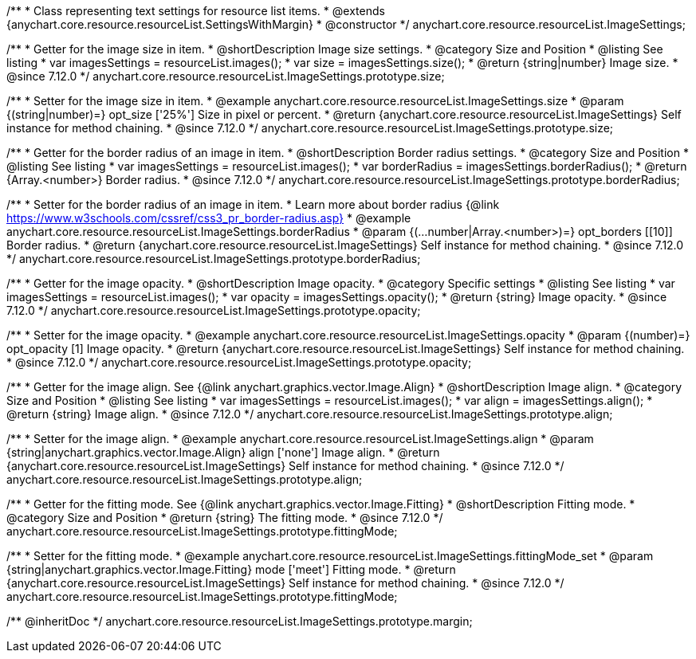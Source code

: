 /**
 * Class representing text settings for resource list items.
 * @extends {anychart.core.resource.resourceList.SettingsWithMargin}
 * @constructor
 */
anychart.core.resource.resourceList.ImageSettings;

//----------------------------------------------------------------------------------------------------------------------
//
//  anychart.core.resource.resourceList.ImageSettings.prototype.size
//
//----------------------------------------------------------------------------------------------------------------------

/**
 * Getter for the image size in item.
 * @shortDescription Image size settings.
 * @category Size and Position
 * @listing See listing
 * var imagesSettings = resourceList.images();
 * var size = imagesSettings.size();
 * @return {string|number} Image size.
 * @since 7.12.0
 */
anychart.core.resource.resourceList.ImageSettings.prototype.size;

/**
 * Setter for the image size in item.
 * @example anychart.core.resource.resourceList.ImageSettings.size
 * @param {(string|number)=} opt_size ['25%'] Size in pixel or percent.
 * @return {anychart.core.resource.resourceList.ImageSettings} Self instance for method chaining.
 * @since 7.12.0
 */
anychart.core.resource.resourceList.ImageSettings.prototype.size;

//----------------------------------------------------------------------------------------------------------------------
//
//  anychart.core.resource.resourceList.ImageSettings.prototype.borderRadius
//
//----------------------------------------------------------------------------------------------------------------------


/**
 * Getter for the border radius of an image in item.
 * @shortDescription Border radius settings.
 * @category Size and Position
 * @listing See listing
 * var imagesSettings = resourceList.images();
 * var borderRadius = imagesSettings.borderRadius();
 * @return {Array.<number>} Border radius.
 * @since 7.12.0
 */
anychart.core.resource.resourceList.ImageSettings.prototype.borderRadius;

/**
 * Setter for the border radius of an image in item.
 * Learn more about border radius {@link https://www.w3schools.com/cssref/css3_pr_border-radius.asp}
 * @example anychart.core.resource.resourceList.ImageSettings.borderRadius
 * @param {(...number|Array.<number>)=} opt_borders [[10]] Border radius.
 * @return {anychart.core.resource.resourceList.ImageSettings} Self instance for method chaining.
 * @since 7.12.0
 */
anychart.core.resource.resourceList.ImageSettings.prototype.borderRadius;

//----------------------------------------------------------------------------------------------------------------------
//
//  anychart.core.resource.resourceList.ImageSettings.prototype.opacity
//
//----------------------------------------------------------------------------------------------------------------------


/**
 * Getter for the image opacity.
 * @shortDescription Image opacity.
 * @category Specific settings
 * @listing See listing
 * var imagesSettings = resourceList.images();
 * var opacity = imagesSettings.opacity();
 * @return {string} Image opacity.
 * @since 7.12.0
 */
anychart.core.resource.resourceList.ImageSettings.prototype.opacity;

/**
 * Setter for the image opacity.
 * @example anychart.core.resource.resourceList.ImageSettings.opacity
 * @param {(number)=} opt_opacity [1] Image opacity.
 * @return {anychart.core.resource.resourceList.ImageSettings} Self instance for method chaining.
 * @since 7.12.0
 */
anychart.core.resource.resourceList.ImageSettings.prototype.opacity;

//----------------------------------------------------------------------------------------------------------------------
//
//  anychart.core.resource.resourceList.ImageSettings.prototype.align
//
//----------------------------------------------------------------------------------------------------------------------


/**
 * Getter for the image align. See {@link anychart.graphics.vector.Image.Align}
 * @shortDescription Image align.
 * @category Size and Position
 * @listing See listing
 * var imagesSettings = resourceList.images();
 * var align = imagesSettings.align();
 * @return {string} Image align.
 * @since 7.12.0
 */
anychart.core.resource.resourceList.ImageSettings.prototype.align;

/**
 * Setter for the image align.
 * @example anychart.core.resource.resourceList.ImageSettings.align
 * @param {string|anychart.graphics.vector.Image.Align} align ['none'] Image align.
 * @return {anychart.core.resource.resourceList.ImageSettings} Self instance for method chaining.
 * @since 7.12.0
 */
anychart.core.resource.resourceList.ImageSettings.prototype.align;

//----------------------------------------------------------------------------------------------------------------------
//
//  anychart.core.resource.resourceList.ImageSettings.prototype.fittingMode
//
//----------------------------------------------------------------------------------------------------------------------

/**
 * Getter for the fitting mode. See {@link anychart.graphics.vector.Image.Fitting}
 * @shortDescription Fitting mode.
 * @category Size and Position
 * @return {string} The fitting mode.
 * @since 7.12.0
 */
anychart.core.resource.resourceList.ImageSettings.prototype.fittingMode;

/**
 * Setter for the fitting mode.
 * @example anychart.core.resource.resourceList.ImageSettings.fittingMode_set
 * @param {string|anychart.graphics.vector.Image.Fitting} mode ['meet'] Fitting mode.
 * @return {anychart.core.resource.resourceList.ImageSettings} Self instance for method chaining.
 * @since 7.12.0
 */
anychart.core.resource.resourceList.ImageSettings.prototype.fittingMode;

/** @inheritDoc */
anychart.core.resource.resourceList.ImageSettings.prototype.margin;

